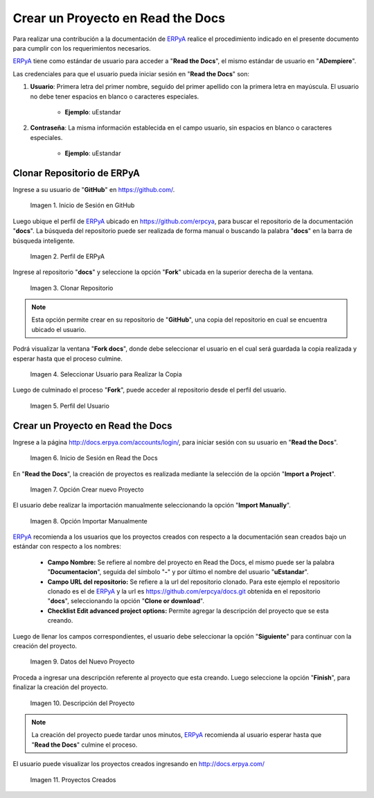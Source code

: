 .. _ERPyA: http://erpya.com
.. |Usuario en GitHub| image:: resources/img1.png 
.. |Perfil de ERPyA| image:: resources/img2.png 
.. |Fork| image:: resources/img3.png 
.. |Copiar al Usuario| image:: resources/img4.png 
.. |Perfil Usuario| image:: resources/img5.png 
.. |Usuario en Read the Docs| image:: resources/img6.png 
.. |Crear Proyecto| image:: resources/img7.png 
.. |Importar Manualmente| image:: resources/img8.png 
.. |Datos del Proyecto| image:: resources/img9.png 
.. |Descripción del Proyecto| image:: resources/img10.png 
.. |Proyectos Creados| image:: resources/img11.png 

.. _documento/nuevo-proyecto:

======================================
**Crear un Proyecto en Read the Docs**
======================================

Para realizar una contribución a la documentación de `ERPyA`_ realice el procedimiento indicado en el presente documento para cumplir con los requerimientos necesarios.

`ERPyA`_ tiene como estándar de usuario para acceder a "**Read the Docs**", el mismo estándar de usuario en "**ADempiere**".

Las credenciales para que el usuario pueda iniciar sesión en "**Read the Docs**" son:

#. **Usuario**: Primera letra del primer nombre, seguido del primer apellido con la primera letra en mayúscula. El usuario no debe tener espacios en blanco o caracteres especiales.

    - **Ejemplo**: uEstandar

#. **Contraseña**: La misma información establecida en el campo usuario, sin espacios en blanco o caracteres especiales.

    - **Ejemplo**: uEstandar

**Clonar Repositorio de ERPyA**
===============================

Ingrese a su usuario de "**GitHub**" en https://github.com/. 

    |Usuario en GitHub|

    Imagen 1. Inicio de Sesión en GitHub

Luego ubique el perfil de `ERPyA`_ ubicado en https://github.com/erpcya, para buscar el repositorio de la documentación "**docs**". La búsqueda del repositorio puede ser realizada de forma manual o buscando la palabra "**docs**" en la barra de búsqueda inteligente.

    |Perfil de ERPyA|

    Imagen 2. Perfil de ERPyA

Ingrese al repositorio "**docs**" y seleccione la opción "**Fork**" ubicada en la superior derecha de la ventana. 

    |Fork|

    Imagen 3. Clonar Repositorio

.. note:: 

    Esta opción permite crear en su repositorio de "**GitHub**", una copia del repositorio en cual se encuentra ubicado el usuario.

Podrá visualizar la ventana "**Fork docs**", donde debe seleccionar el usuario en el cual será guardada la copia realizada y esperar hasta que el proceso culmine.

    |Copiar al Usuario|

    Imagen 4. Seleccionar Usuario para Realizar la Copia

Luego de culminado el proceso "**Fork**", puede acceder al repositorio desde el perfil del usuario.

    |Perfil Usuario|

    Imagen 5. Perfil del Usuario

**Crear un Proyecto en Read the Docs**
======================================

Ingrese a la página http://docs.erpya.com/accounts/login/, para iniciar sesión con su usuario en "**Read the Docs**".

    |Usuario en Read the Docs|

    Imagen 6. Inicio de Sesión en Read the Docs

En "**Read the Docs**", la creación de proyectos es realizada mediante la selección de la opción "**Import a Project**".

    |Crear Proyecto|

    Imagen 7. Opción Crear nuevo Proyecto

El usuario debe realizar la importación manualmente seleccionando la opción "**Import Manually**".

    |Importar Manualmente|

    Imagen 8. Opción Importar Manualmente

`ERPyA`_ recomienda a los usuarios que los proyectos creados con respecto a la documentación sean creados bajo un estándar con respecto a los nombres:

    - **Campo Nombre:** Se refiere al nombre del proyecto en Read the Docs, el mismo puede ser la palabra "**Documentacion**", seguida del símbolo "**-**" y por último el nombre del usuario "**uEstandar**".

    - **Campo URL del repositorio:** Se refiere a la url del repositorio clonado. Para este ejemplo el repositorio clonado es el de `ERPyA`_ y la url es https://github.com/erpcya/docs.git obtenida en el repositorio "**docs**", seleccionando la opción "**Clone or download**".

    - **Checklist Edit advanced project options:** Permite agregar la descripción del proyecto que se esta creando.

Luego de llenar los campos correspondientes, el usuario debe seleccionar la opción "**Siguiente**" para continuar con la creación del proyecto.

    |Datos del Proyecto|

    Imagen 9. Datos del Nuevo Proyecto

Proceda a ingresar una descripción referente al proyecto que esta creando. Luego seleccione la opción "**Finish**", para finalizar la creación del proyecto.

    |Descripción del Proyecto|

    Imagen 10. Descripción del Proyecto

.. note::

    La creación del proyecto puede tardar unos minutos, `ERPyA`_ recomienda al usuario esperar hasta que "**Read the Docs**" culmine el proceso.

El usuario puede visualizar los proyectos creados ingresando en http://docs.erpya.com/

    |Proyectos Creados|

    Imagen 11. Proyectos Creados